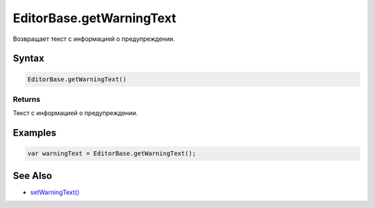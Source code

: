 EditorBase.getWarningText
=========================

Возвращает текст с информацией о предупреждении.

Syntax
------

.. code:: js

    EditorBase.getWarningText()

Returns
~~~~~~~

Текст с информацией о предупреждении.

Examples
--------

.. code:: js

    var warningText = EditorBase.getWarningText();

See Also
--------

-  `setWarningText() <../EditorBase.setWarningText.html>`__
